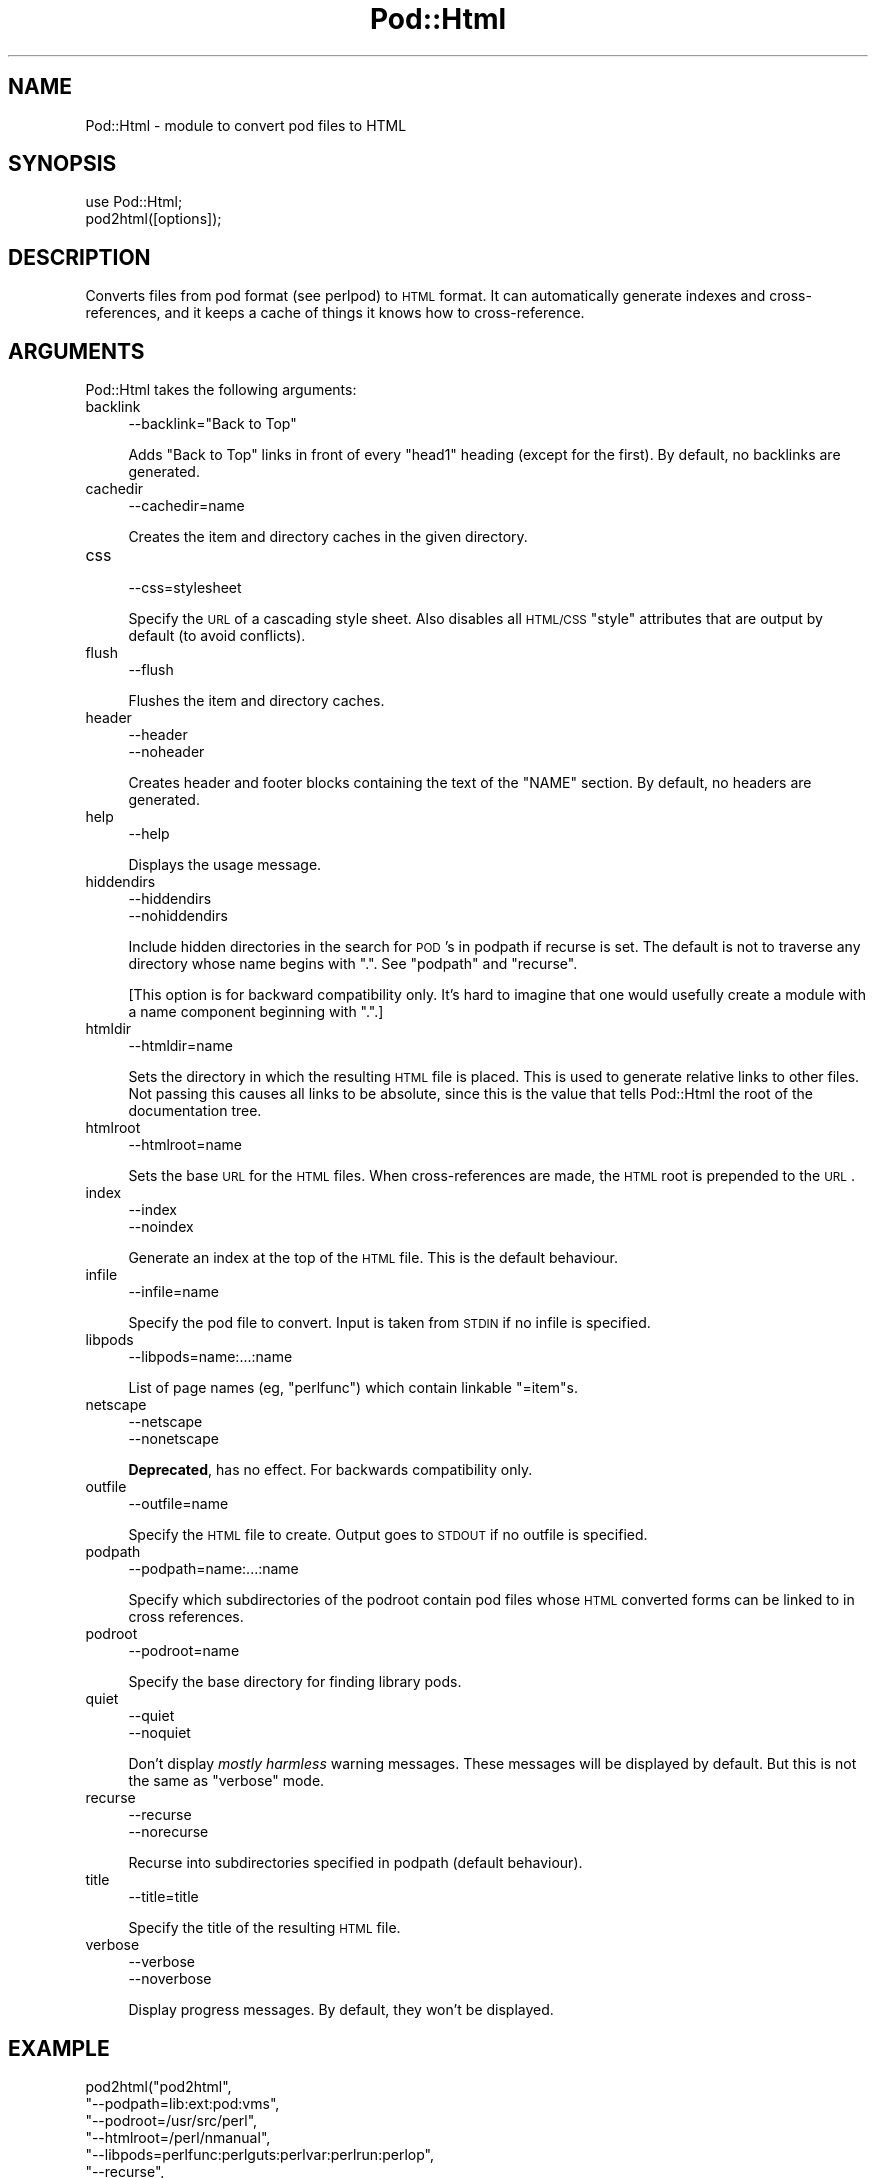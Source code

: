 .\" Automatically generated by Pod::Man v1.37, Pod::Parser v1.14
.\"
.\" Standard preamble:
.\" ========================================================================
.de Sh \" Subsection heading
.br
.if t .Sp
.ne 5
.PP
\fB\\$1\fR
.PP
..
.de Sp \" Vertical space (when we can't use .PP)
.if t .sp .5v
.if n .sp
..
.de Vb \" Begin verbatim text
.ft CW
.nf
.ne \\$1
..
.de Ve \" End verbatim text
.ft R
.fi
..
.\" Set up some character translations and predefined strings.  \*(-- will
.\" give an unbreakable dash, \*(PI will give pi, \*(L" will give a left
.\" double quote, and \*(R" will give a right double quote.  | will give a
.\" real vertical bar.  \*(C+ will give a nicer C++.  Capital omega is used to
.\" do unbreakable dashes and therefore won't be available.  \*(C` and \*(C'
.\" expand to `' in nroff, nothing in troff, for use with C<>.
.tr \(*W-|\(bv\*(Tr
.ds C+ C\v'-.1v'\h'-1p'\s-2+\h'-1p'+\s0\v'.1v'\h'-1p'
.ie n \{\
.    ds -- \(*W-
.    ds PI pi
.    if (\n(.H=4u)&(1m=24u) .ds -- \(*W\h'-12u'\(*W\h'-12u'-\" diablo 10 pitch
.    if (\n(.H=4u)&(1m=20u) .ds -- \(*W\h'-12u'\(*W\h'-8u'-\"  diablo 12 pitch
.    ds L" ""
.    ds R" ""
.    ds C` ""
.    ds C' ""
'br\}
.el\{\
.    ds -- \|\(em\|
.    ds PI \(*p
.    ds L" ``
.    ds R" ''
'br\}
.\"
.\" If the F register is turned on, we'll generate index entries on stderr for
.\" titles (.TH), headers (.SH), subsections (.Sh), items (.Ip), and index
.\" entries marked with X<> in POD.  Of course, you'll have to process the
.\" output yourself in some meaningful fashion.
.if \nF \{\
.    de IX
.    tm Index:\\$1\t\\n%\t"\\$2"
..
.    nr % 0
.    rr F
.\}
.\"
.\" For nroff, turn off justification.  Always turn off hyphenation; it makes
.\" way too many mistakes in technical documents.
.hy 0
.if n .na
.\"
.\" Accent mark definitions (@(#)ms.acc 1.5 88/02/08 SMI; from UCB 4.2).
.\" Fear.  Run.  Save yourself.  No user-serviceable parts.
.    \" fudge factors for nroff and troff
.if n \{\
.    ds #H 0
.    ds #V .8m
.    ds #F .3m
.    ds #[ \f1
.    ds #] \fP
.\}
.if t \{\
.    ds #H ((1u-(\\\\n(.fu%2u))*.13m)
.    ds #V .6m
.    ds #F 0
.    ds #[ \&
.    ds #] \&
.\}
.    \" simple accents for nroff and troff
.if n \{\
.    ds ' \&
.    ds ` \&
.    ds ^ \&
.    ds , \&
.    ds ~ ~
.    ds /
.\}
.if t \{\
.    ds ' \\k:\h'-(\\n(.wu*8/10-\*(#H)'\'\h"|\\n:u"
.    ds ` \\k:\h'-(\\n(.wu*8/10-\*(#H)'\`\h'|\\n:u'
.    ds ^ \\k:\h'-(\\n(.wu*10/11-\*(#H)'^\h'|\\n:u'
.    ds , \\k:\h'-(\\n(.wu*8/10)',\h'|\\n:u'
.    ds ~ \\k:\h'-(\\n(.wu-\*(#H-.1m)'~\h'|\\n:u'
.    ds / \\k:\h'-(\\n(.wu*8/10-\*(#H)'\z\(sl\h'|\\n:u'
.\}
.    \" troff and (daisy-wheel) nroff accents
.ds : \\k:\h'-(\\n(.wu*8/10-\*(#H+.1m+\*(#F)'\v'-\*(#V'\z.\h'.2m+\*(#F'.\h'|\\n:u'\v'\*(#V'
.ds 8 \h'\*(#H'\(*b\h'-\*(#H'
.ds o \\k:\h'-(\\n(.wu+\w'\(de'u-\*(#H)/2u'\v'-.3n'\*(#[\z\(de\v'.3n'\h'|\\n:u'\*(#]
.ds d- \h'\*(#H'\(pd\h'-\w'~'u'\v'-.25m'\f2\(hy\fP\v'.25m'\h'-\*(#H'
.ds D- D\\k:\h'-\w'D'u'\v'-.11m'\z\(hy\v'.11m'\h'|\\n:u'
.ds th \*(#[\v'.3m'\s+1I\s-1\v'-.3m'\h'-(\w'I'u*2/3)'\s-1o\s+1\*(#]
.ds Th \*(#[\s+2I\s-2\h'-\w'I'u*3/5'\v'-.3m'o\v'.3m'\*(#]
.ds ae a\h'-(\w'a'u*4/10)'e
.ds Ae A\h'-(\w'A'u*4/10)'E
.    \" corrections for vroff
.if v .ds ~ \\k:\h'-(\\n(.wu*9/10-\*(#H)'\s-2\u~\d\s+2\h'|\\n:u'
.if v .ds ^ \\k:\h'-(\\n(.wu*10/11-\*(#H)'\v'-.4m'^\v'.4m'\h'|\\n:u'
.    \" for low resolution devices (crt and lpr)
.if \n(.H>23 .if \n(.V>19 \
\{\
.    ds : e
.    ds 8 ss
.    ds o a
.    ds d- d\h'-1'\(ga
.    ds D- D\h'-1'\(hy
.    ds th \o'bp'
.    ds Th \o'LP'
.    ds ae ae
.    ds Ae AE
.\}
.rm #[ #] #H #V #F C
.\" ========================================================================
.\"
.IX Title "Pod::Html 3"
.TH Pod::Html 3 "2001-09-21" "perl v5.8.6" "Perl Programmers Reference Guide"
.SH "NAME"
Pod::Html \- module to convert pod files to HTML
.SH "SYNOPSIS"
.IX Header "SYNOPSIS"
.Vb 2
\&    use Pod::Html;
\&    pod2html([options]);
.Ve
.SH "DESCRIPTION"
.IX Header "DESCRIPTION"
Converts files from pod format (see perlpod) to \s-1HTML\s0 format.  It
can automatically generate indexes and cross\-references, and it keeps
a cache of things it knows how to cross\-reference.
.SH "ARGUMENTS"
.IX Header "ARGUMENTS"
Pod::Html takes the following arguments:
.IP "backlink" 4
.IX Item "backlink"
.Vb 1
\&    --backlink="Back to Top"
.Ve
.Sp
Adds \*(L"Back to Top\*(R" links in front of every \f(CW\*(C`head1\*(C'\fR heading (except for
the first).  By default, no backlinks are generated.
.IP "cachedir" 4
.IX Item "cachedir"
.Vb 1
\&    --cachedir=name
.Ve
.Sp
Creates the item and directory caches in the given directory.
.IP "css" 4
.IX Item "css"
.Vb 1
\&    --css=stylesheet
.Ve
.Sp
Specify the \s-1URL\s0 of a cascading style sheet.  Also disables all \s-1HTML/CSS\s0
\&\f(CW\*(C`style\*(C'\fR attributes that are output by default (to avoid conflicts).
.IP "flush" 4
.IX Item "flush"
.Vb 1
\&    --flush
.Ve
.Sp
Flushes the item and directory caches.
.IP "header" 4
.IX Item "header"
.Vb 2
\&    --header
\&    --noheader
.Ve
.Sp
Creates header and footer blocks containing the text of the \f(CW\*(C`NAME\*(C'\fR
section.  By default, no headers are generated.
.IP "help" 4
.IX Item "help"
.Vb 1
\&    --help
.Ve
.Sp
Displays the usage message.
.IP "hiddendirs" 4
.IX Item "hiddendirs"
.Vb 2
\&    --hiddendirs
\&    --nohiddendirs
.Ve
.Sp
Include hidden directories in the search for \s-1POD\s0's in podpath if recurse
is set.
The default is not to traverse any directory whose name begins with \f(CW\*(C`.\*(C'\fR.
See \*(L"podpath\*(R" and \*(L"recurse\*(R".
.Sp
[This option is for backward compatibility only.
It's hard to imagine that one would usefully create a module with a
name component beginning with \f(CW\*(C`.\*(C'\fR.]
.IP "htmldir" 4
.IX Item "htmldir"
.Vb 1
\&    --htmldir=name
.Ve
.Sp
Sets the directory in which the resulting \s-1HTML\s0 file is placed.  This
is used to generate relative links to other files. Not passing this
causes all links to be absolute, since this is the value that tells
Pod::Html the root of the documentation tree.
.IP "htmlroot" 4
.IX Item "htmlroot"
.Vb 1
\&    --htmlroot=name
.Ve
.Sp
Sets the base \s-1URL\s0 for the \s-1HTML\s0 files.  When cross-references are made,
the \s-1HTML\s0 root is prepended to the \s-1URL\s0.
.IP "index" 4
.IX Item "index"
.Vb 2
\&    --index
\&    --noindex
.Ve
.Sp
Generate an index at the top of the \s-1HTML\s0 file.  This is the default
behaviour.
.IP "infile" 4
.IX Item "infile"
.Vb 1
\&    --infile=name
.Ve
.Sp
Specify the pod file to convert.  Input is taken from \s-1STDIN\s0 if no
infile is specified.
.IP "libpods" 4
.IX Item "libpods"
.Vb 1
\&    --libpods=name:...:name
.Ve
.Sp
List of page names (eg, \*(L"perlfunc\*(R") which contain linkable \f(CW\*(C`=item\*(C'\fRs.
.IP "netscape" 4
.IX Item "netscape"
.Vb 2
\&    --netscape
\&    --nonetscape
.Ve
.Sp
\&\fBDeprecated\fR, has no effect. For backwards compatibility only.
.IP "outfile" 4
.IX Item "outfile"
.Vb 1
\&    --outfile=name
.Ve
.Sp
Specify the \s-1HTML\s0 file to create.  Output goes to \s-1STDOUT\s0 if no outfile
is specified.
.IP "podpath" 4
.IX Item "podpath"
.Vb 1
\&    --podpath=name:...:name
.Ve
.Sp
Specify which subdirectories of the podroot contain pod files whose
\&\s-1HTML\s0 converted forms can be linked to in cross references.
.IP "podroot" 4
.IX Item "podroot"
.Vb 1
\&    --podroot=name
.Ve
.Sp
Specify the base directory for finding library pods.
.IP "quiet" 4
.IX Item "quiet"
.Vb 2
\&    --quiet
\&    --noquiet
.Ve
.Sp
Don't display \fImostly harmless\fR warning messages.  These messages
will be displayed by default.  But this is not the same as \f(CW\*(C`verbose\*(C'\fR
mode.
.IP "recurse" 4
.IX Item "recurse"
.Vb 2
\&    --recurse
\&    --norecurse
.Ve
.Sp
Recurse into subdirectories specified in podpath (default behaviour).
.IP "title" 4
.IX Item "title"
.Vb 1
\&    --title=title
.Ve
.Sp
Specify the title of the resulting \s-1HTML\s0 file.
.IP "verbose" 4
.IX Item "verbose"
.Vb 2
\&    --verbose
\&    --noverbose
.Ve
.Sp
Display progress messages.  By default, they won't be displayed.
.SH "EXAMPLE"
.IX Header "EXAMPLE"
.Vb 8
\&    pod2html("pod2html",
\&             "--podpath=lib:ext:pod:vms",
\&             "--podroot=/usr/src/perl",
\&             "--htmlroot=/perl/nmanual",
\&             "--libpods=perlfunc:perlguts:perlvar:perlrun:perlop",
\&             "--recurse",
\&             "--infile=foo.pod",
\&             "--outfile=/perl/nmanual/foo.html");
.Ve
.SH "ENVIRONMENT"
.IX Header "ENVIRONMENT"
Uses \f(CW$Config{pod2html}\fR to setup default options.
.SH "AUTHOR"
.IX Header "AUTHOR"
Tom Christiansen, <tchrist@perl.com>.
.SH "SEE ALSO"
.IX Header "SEE ALSO"
perlpod
.SH "COPYRIGHT"
.IX Header "COPYRIGHT"
This program is distributed under the Artistic License.
